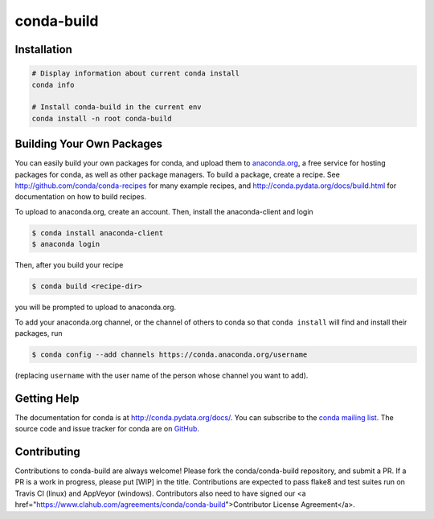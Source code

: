 ===========
conda-build
===========

.. image:: https://travis-ci.org/conda/conda-build.svg?branch=master
               :target: https://travis-ci.org/conda/conda-build

.. image:: https://ci.appveyor.com/api/projects/status/wdis0rkcfdoeql3x?svg=true
               :target: https://ci.appveyor.com/project/ContinuumAnalytics/conda-build
               
.. image:: https://anaconda.org/conda-team/conda-build/badges/build.svg
               :target: https://anaconda.org/conda-team/conda-build/
               
.. image:: https://www.quantifiedcode.com/api/v1/project/1960a96404aa431bab5d834edff1cf85/badge.svg
  :target: https://www.quantifiedcode.com/app/project/1960a96404aa431bab5d834edff1cf85
  :alt: Code issues
  
.. image:: https://codecov.io/gh/conda/conda-build/branch/master/graph/badge.svg
  :target: https://codecov.io/gh/conda/conda-build


Installation
--------------
.. code:: bash

    # Display information about current conda install
    conda info

    # Install conda-build in the current env
    conda install -n root conda-build


Building Your Own Packages
--------------------------

You can easily build your own packages for conda, and upload them to `anaconda.org
<https://anaconda.org>`_, a free service for hosting packages for conda, as
well as other package managers.  To build a package, create a recipe.  See
http://github.com/conda/conda-recipes for many example recipes, and
http://conda.pydata.org/docs/build.html for documentation on how to build
recipes.

To upload to anaconda.org, create an account.  Then, install the anaconda-client
and login

.. code-block:: bash

   $ conda install anaconda-client
   $ anaconda login

Then, after you build your recipe

.. code-block:: bash

   $ conda build <recipe-dir>

you will be prompted to upload to anaconda.org.

To add your anaconda.org channel, or the channel of others to conda so that ``conda
install`` will find and install their packages, run

.. code-block:: bash

   $ conda config --add channels https://conda.anaconda.org/username

(replacing ``username`` with the user name of the person whose channel you want
to add).

Getting Help
------------

The documentation for conda is at http://conda.pydata.org/docs/. You can
subscribe to the `conda mailing list
<https://groups.google.com/a/continuum.io/forum/#!forum/conda>`_.  The source
code and issue tracker for conda are on `GitHub <https://github.com/pydata/conda>`_.


Contributing
------------

Contributions to conda-build are always welcome!  Please fork the conda/conda-build repository, and submit a PR.  If a PR is a work in progress, please put [WIP] in the title.  Contributions are expected to pass flake8 and test suites run on Travis CI (linux) and AppVeyor (windows).  Contributors also need to have signed our <a href="https://www.clahub.com/agreements/conda/conda-build">Contributor License Agreement</a>.

